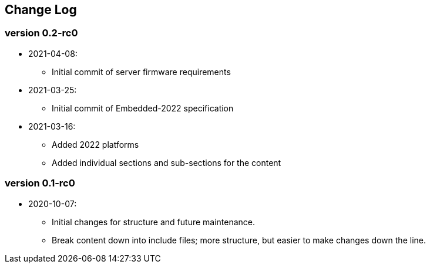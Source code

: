 // SPDX-License-Identifier: CC-BY-4.0
//
// changelog.adoc: change log for the document
//
// Provide a list of changes made to each revision of the document.
//
[preface]
## Change Log

### version 0.2-rc0
* 2021-04-08:
** Initial commit of server firmware requirements
* 2021-03-25:
** Initial commit of Embedded-2022 specification
* 2021-03-16:
** Added 2022 platforms
** Added individual sections and sub-sections for the content

### version 0.1-rc0
* 2020-10-07:
** Initial changes for structure and future maintenance.
** Break content down into include files; more structure, but easier
   to make changes down the line.
